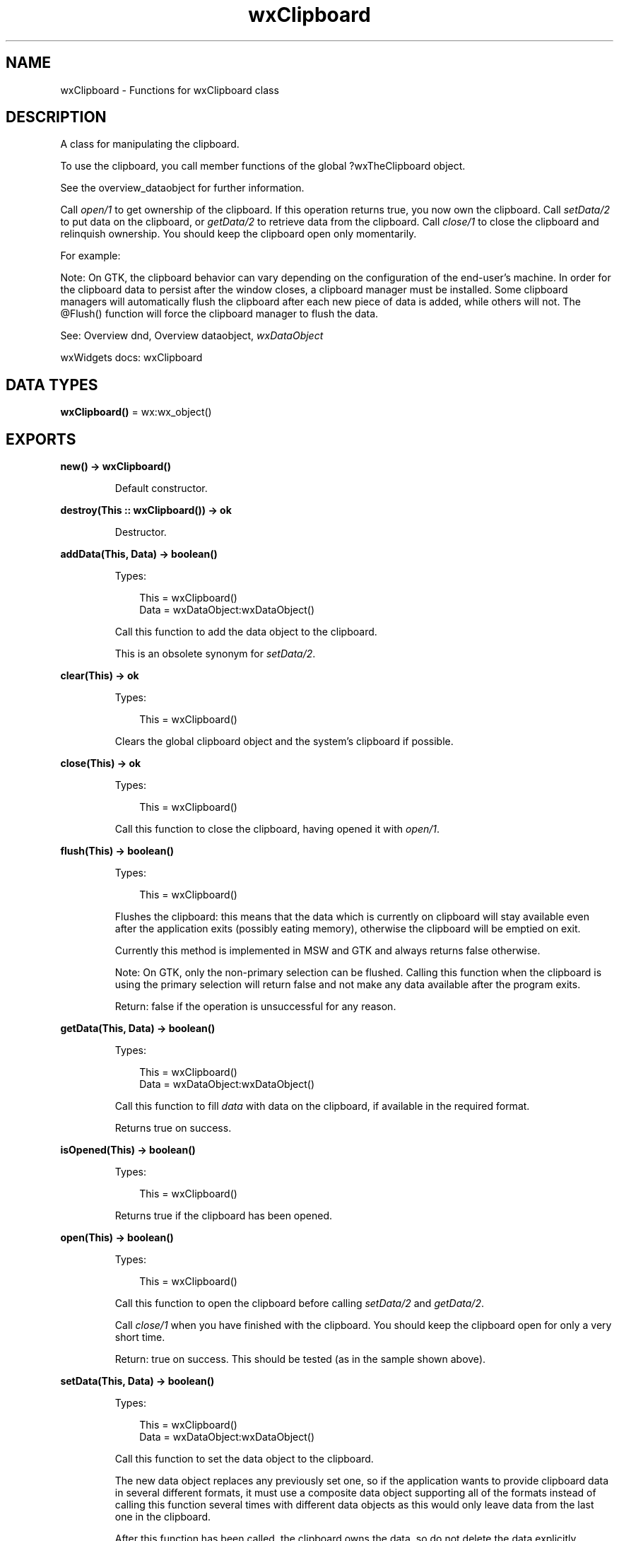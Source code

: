.TH wxClipboard 3 "wx 2.2.2" "wxWidgets team." "Erlang Module Definition"
.SH NAME
wxClipboard \- Functions for wxClipboard class
.SH DESCRIPTION
.LP
A class for manipulating the clipboard\&.
.LP
To use the clipboard, you call member functions of the global ?wxTheClipboard object\&.
.LP
See the overview_dataobject for further information\&.
.LP
Call \fIopen/1\fR\& to get ownership of the clipboard\&. If this operation returns true, you now own the clipboard\&. Call \fIsetData/2\fR\& to put data on the clipboard, or \fIgetData/2\fR\& to retrieve data from the clipboard\&. Call \fIclose/1\fR\& to close the clipboard and relinquish ownership\&. You should keep the clipboard open only momentarily\&.
.LP
For example:
.LP
Note: On GTK, the clipboard behavior can vary depending on the configuration of the end-user\&'s machine\&. In order for the clipboard data to persist after the window closes, a clipboard manager must be installed\&. Some clipboard managers will automatically flush the clipboard after each new piece of data is added, while others will not\&. The @Flush() function will force the clipboard manager to flush the data\&.
.LP
See: Overview dnd, Overview dataobject, \fIwxDataObject\fR\& 
.LP
wxWidgets docs: wxClipboard
.SH DATA TYPES
.nf

\fBwxClipboard()\fR\& = wx:wx_object()
.br
.fi
.SH EXPORTS
.LP
.nf

.B
new() -> wxClipboard()
.br
.fi
.br
.RS
.LP
Default constructor\&.
.RE
.LP
.nf

.B
destroy(This :: wxClipboard()) -> ok
.br
.fi
.br
.RS
.LP
Destructor\&.
.RE
.LP
.nf

.B
addData(This, Data) -> boolean()
.br
.fi
.br
.RS
.LP
Types:

.RS 3
This = wxClipboard()
.br
Data = wxDataObject:wxDataObject()
.br
.RE
.RE
.RS
.LP
Call this function to add the data object to the clipboard\&.
.LP
This is an obsolete synonym for \fIsetData/2\fR\&\&.
.RE
.LP
.nf

.B
clear(This) -> ok
.br
.fi
.br
.RS
.LP
Types:

.RS 3
This = wxClipboard()
.br
.RE
.RE
.RS
.LP
Clears the global clipboard object and the system\&'s clipboard if possible\&.
.RE
.LP
.nf

.B
close(This) -> ok
.br
.fi
.br
.RS
.LP
Types:

.RS 3
This = wxClipboard()
.br
.RE
.RE
.RS
.LP
Call this function to close the clipboard, having opened it with \fIopen/1\fR\&\&.
.RE
.LP
.nf

.B
flush(This) -> boolean()
.br
.fi
.br
.RS
.LP
Types:

.RS 3
This = wxClipboard()
.br
.RE
.RE
.RS
.LP
Flushes the clipboard: this means that the data which is currently on clipboard will stay available even after the application exits (possibly eating memory), otherwise the clipboard will be emptied on exit\&.
.LP
Currently this method is implemented in MSW and GTK and always returns false otherwise\&.
.LP
Note: On GTK, only the non-primary selection can be flushed\&. Calling this function when the clipboard is using the primary selection will return false and not make any data available after the program exits\&.
.LP
Return: false if the operation is unsuccessful for any reason\&.
.RE
.LP
.nf

.B
getData(This, Data) -> boolean()
.br
.fi
.br
.RS
.LP
Types:

.RS 3
This = wxClipboard()
.br
Data = wxDataObject:wxDataObject()
.br
.RE
.RE
.RS
.LP
Call this function to fill \fIdata\fR\& with data on the clipboard, if available in the required format\&.
.LP
Returns true on success\&.
.RE
.LP
.nf

.B
isOpened(This) -> boolean()
.br
.fi
.br
.RS
.LP
Types:

.RS 3
This = wxClipboard()
.br
.RE
.RE
.RS
.LP
Returns true if the clipboard has been opened\&.
.RE
.LP
.nf

.B
open(This) -> boolean()
.br
.fi
.br
.RS
.LP
Types:

.RS 3
This = wxClipboard()
.br
.RE
.RE
.RS
.LP
Call this function to open the clipboard before calling \fIsetData/2\fR\& and \fIgetData/2\fR\&\&.
.LP
Call \fIclose/1\fR\& when you have finished with the clipboard\&. You should keep the clipboard open for only a very short time\&.
.LP
Return: true on success\&. This should be tested (as in the sample shown above)\&.
.RE
.LP
.nf

.B
setData(This, Data) -> boolean()
.br
.fi
.br
.RS
.LP
Types:

.RS 3
This = wxClipboard()
.br
Data = wxDataObject:wxDataObject()
.br
.RE
.RE
.RS
.LP
Call this function to set the data object to the clipboard\&.
.LP
The new data object replaces any previously set one, so if the application wants to provide clipboard data in several different formats, it must use a composite data object supporting all of the formats instead of calling this function several times with different data objects as this would only leave data from the last one in the clipboard\&.
.LP
After this function has been called, the clipboard owns the data, so do not delete the data explicitly\&.
.RE
.LP
.nf

.B
usePrimarySelection(This) -> ok
.br
.fi
.br
.RS
.LP
Types:

.RS 3
This = wxClipboard()
.br
.RE
.RE
.LP
.nf

.B
usePrimarySelection(This, Options :: [Option]) -> ok
.br
.fi
.br
.RS
.LP
Types:

.RS 3
This = wxClipboard()
.br
Option = {primary, boolean()}
.br
.RE
.RE
.RS
.LP
On platforms supporting it (all X11-based ports), \fIwxClipboard\fR\& uses the CLIPBOARD X11 selection by default\&.
.LP
When this function is called with true, all subsequent clipboard operations will use PRIMARY selection until this function is called again with false\&.
.LP
On the other platforms, there is no PRIMARY selection and so all clipboard operations will fail\&. This allows implementing the standard X11 handling of the clipboard which consists in copying data to the CLIPBOARD selection only when the user explicitly requests it (i\&.e\&. by selecting the "Copy" menu command) but putting the currently selected text into the PRIMARY selection automatically, without overwriting the normal clipboard contents with the currently selected text on the other platforms\&.
.RE
.LP
.nf

.B
isSupported(This, Format) -> boolean()
.br
.fi
.br
.RS
.LP
Types:

.RS 3
This = wxClipboard()
.br
Format = wx:wx_enum()
.br
.RE
.RE
.RS
.LP
Returns true if there is data which matches the data format of the given data object currently \fIavailable\fR\& on the clipboard\&.
.RE
.LP
.nf

.B
get() -> wxClipboard()
.br
.fi
.br
.RS
.LP
Returns the global instance (wxTheClipboard) of the clipboard object\&.
.RE